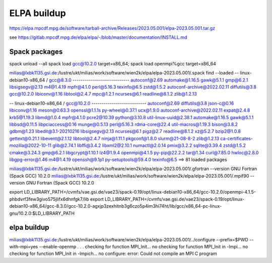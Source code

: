 ELPA buildup
============

https://elpa.mpcdf.mpg.de/software/tarball-archive/Releases/2023.05.001/elpa-2023.05.001.tar.gz

see  https://gitlab.mpcdf.mpg.de/elpa/elpa/-/blob/master/documentation/INSTALL.md

Spack packages
~~~~~~~~~~~~~~~
spack unload --all
spack load gcc@10.2.0 target=x86_64; spack load openmpi%gcc target=x86_64

milias@lxbk1135.gsi.de:/lustre/ukt/milias/work/software/wien2k/elpa/elpa-2023.05.001/.spack find --loaded
-- linux-debian10-x86_64 / gcc@8.3.0 ----------------------------
autoconf@2.69                automake@1.16.5  gawk@5.1.1  gmp@6.2.1      libsigsegv@2.13  m4@1.4.19  mpfr@4.1.0   perl@5.16.3     texinfo@6.5  zstd@1.5.2
autoconf-archive@2022.02.11  diffutils@3.8    gcc@10.2.0  libiconv@1.16  libtool@2.4.7    mpc@1.2.1  ncurses@6.1  readline@8.1.2  zlib@1.2.13

-- linux-debian10-x86_64 / gcc@10.2.0 ---------------------------
autoconf@2.69                       diffutils@3.8   json-c@0.16           libiconv@1.16      meson@0.63.3    openssl@1.1.1s        py-wheel@0.37.1  ucx@1.9.0
autoconf-archive@2022.02.11         expat@2.4.8     krb5@1.19.3           libmd@1.0.4        mpfr@4.1.0      pcre2@10.39           python@3.10.8    util-linux-uuid@2.38.1
automake@1.16.5                     gawk@5.1.1      libbsd@0.11.5         libpciaccess@0.16  munge@0.5.13    perl@5.16.3           rdma-core@22.4   util-macros@1.19.3
bison@3.8.2                         gdbm@1.23       libedit@3.1-20210216  libsigsegv@2.13    ncurses@6.1     pigz@2.7              readline@8.1.2   xz@5.2.7
bzip2@1.0.8                         gettext@0.21.1  libevent@2.1.12       libtool@2.4.7      ninja@1.11.1    pkgconf@1.8.0         slurm@21-08-8-2  zlib@1.2.13
ca-certificates-mozilla@2022-10-11  glib@2.74.1     libffi@3.4.2          libxml2@2.10.1     numactl@2.0.14  pmix@3.2.2            sqlite@3.39.4    zstd@1.5.2
cmake@3.24.3                        gmp@6.2.1       libgcrypt@1.10.1      lz4@1.9.4          openmpi@4.1.5   py-pip@22.2.2         tar@1.34
curl@7.85.0                         hwloc@2.8.0     libgpg-error@1.46     m4@1.4.19          openssh@9.1p1   py-setuptools@59.4.0  texinfo@6.5
==> 81 loaded packages


milias@lxbk1135.gsi.de:/lustre/ukt/milias/work/software/wien2k/elpa/elpa-2023.05.001/.gfortran --version
GNU Fortran (Spack GCC) 10.2.0
milias@lxbk1135.gsi.de:/lustre/ukt/milias/work/software/wien2k/elpa/elpa-2023.05.001/.mpif90 --version
GNU Fortran (Spack GCC) 10.2.0

export LD_LIBRARY_PATH=/cvmfs/vae.gsi.de/vae23/spack-0.19/opt/linux-debian10-x86_64/gcc-10.2.0/openmpi-4.1.5-phbdvrf3few3givo575jlifx6dhnfgk7/lib
export LD_LIBRARY_PATH=/cvmfs/vae.gsi.de/vae23/spack-0.19/opt/linux-debian10-x86_64/gcc-8.3.0/gcc-10.2.0-agxjp3zexhitnb3g6czo5p4im3hi74ht/lib/gcc/x86_64-pc-linux-gnu/10.2.0:$LD_LIBRARY_PATH


elpa buildup
~~~~~~~~~~~~
milias@lxbk1135.gsi.de:/lustre/ukt/milias/work/software/wien2k/elpa/elpa-2023.05.001/../configure --prefix=$PWD --with-mpi=yes --enable-openmp
.
.
.
checking for function MPI_Init... no
checking for function MPI_Init in -lmpi... no
checking for function MPI_Init in -lmpich... no
configure: error: Could not compile an MPI C program


